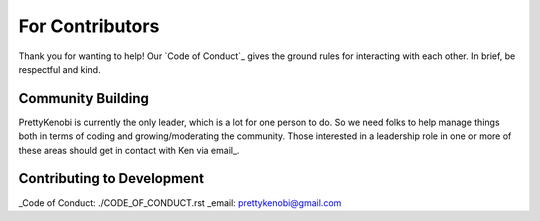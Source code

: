 For Contributors
==============

.. .. toctree::
..   :glob:

..   dev/*

Thank you for wanting to help! Our `Code of Conduct`_ gives the ground rules for interacting with each other. In brief, be respectful and kind.

Community Building
------------------

PrettyKenobi is currently the only leader, which is a lot for one person to do. So we need folks to help manage things both in terms of coding and growing/moderating the community. Those interested in a leadership role in one or more of these areas should get in contact with Ken via email_.

Contributing to Development
---------------------------

.. - Write instructions on
    - Making a pull request
    - Issue tracker
  - Link to
    - Development docs
    - Code of Conduct
    - Project's documentation philosophy

_Code of Conduct: ./CODE_OF_CONDUCT.rst
_email: prettykenobi@gmail.com

